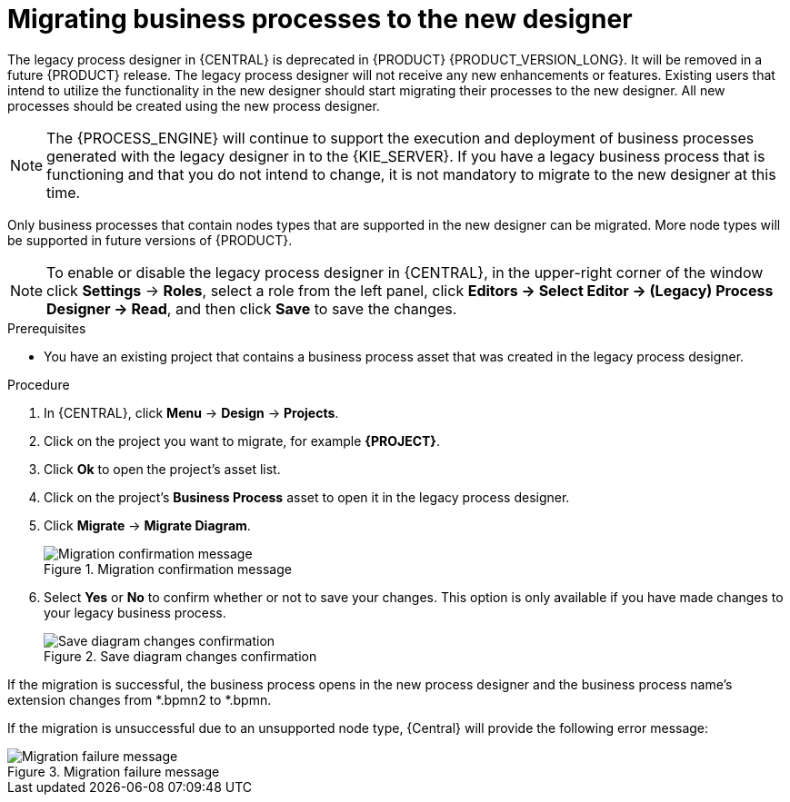 [id='migrating-from-legacy-designer-proc']

= Migrating business processes to the new designer

The legacy process designer in {CENTRAL} is deprecated in {PRODUCT} {PRODUCT_VERSION_LONG}. It will be removed in a future {PRODUCT} release. The legacy process designer will not receive any new enhancements or features. Existing users that intend to utilize the functionality in the new designer should start migrating their processes to the new designer. All new processes should be created using the new process designer.

[NOTE]
====
The {PROCESS_ENGINE} will continue to support the execution and deployment of business processes generated with the legacy designer in to the {KIE_SERVER}. If you have a legacy business process that is functioning and that you do not intend to change, it is not mandatory to migrate to the new designer at this time.
====

Only business processes that contain nodes types that are supported in the new designer can be migrated. More node types will be supported in future versions of {PRODUCT}.

[NOTE]
====
To enable or disable the legacy process designer in {CENTRAL}, in the upper-right corner of the window click *Settings* -> *Roles*, select a role from the left panel, click *Editors -> Select Editor -> (Legacy) Process Designer -> Read*, and then click *Save* to save the changes.
====

.Prerequisites
* You have an existing project that contains a business process asset that was created in the legacy process designer.

.Procedure
. In {CENTRAL}, click *Menu* -> *Design* -> *Projects*.
. Click on the project you want to migrate, for example *{PROJECT}*.
. Click *Ok* to open the project's asset list.
. Click on the project's *Business Process* asset to open it in the legacy process designer.
. Click *Migrate* -> *Migrate Diagram*.
+
.Migration confirmation message
image::project-data/migrate-message.png[Migration confirmation message]
. Select *Yes* or *No* to confirm whether or not to save your changes. This option is only available if you have made changes to your legacy business process.
+
.Save diagram changes confirmation
image::project-data/save-changes-migration.png[Save diagram changes confirmation]

If the migration is successful, the business process opens in the new process designer and the business process name's extension changes from *.bpmn2 to *.bpmn.

If the migration is unsuccessful due to an unsupported node type, {Central} will provide the following error message:

.Migration failure message
image::project-data/migrate-fail.png[Migration failure message]
